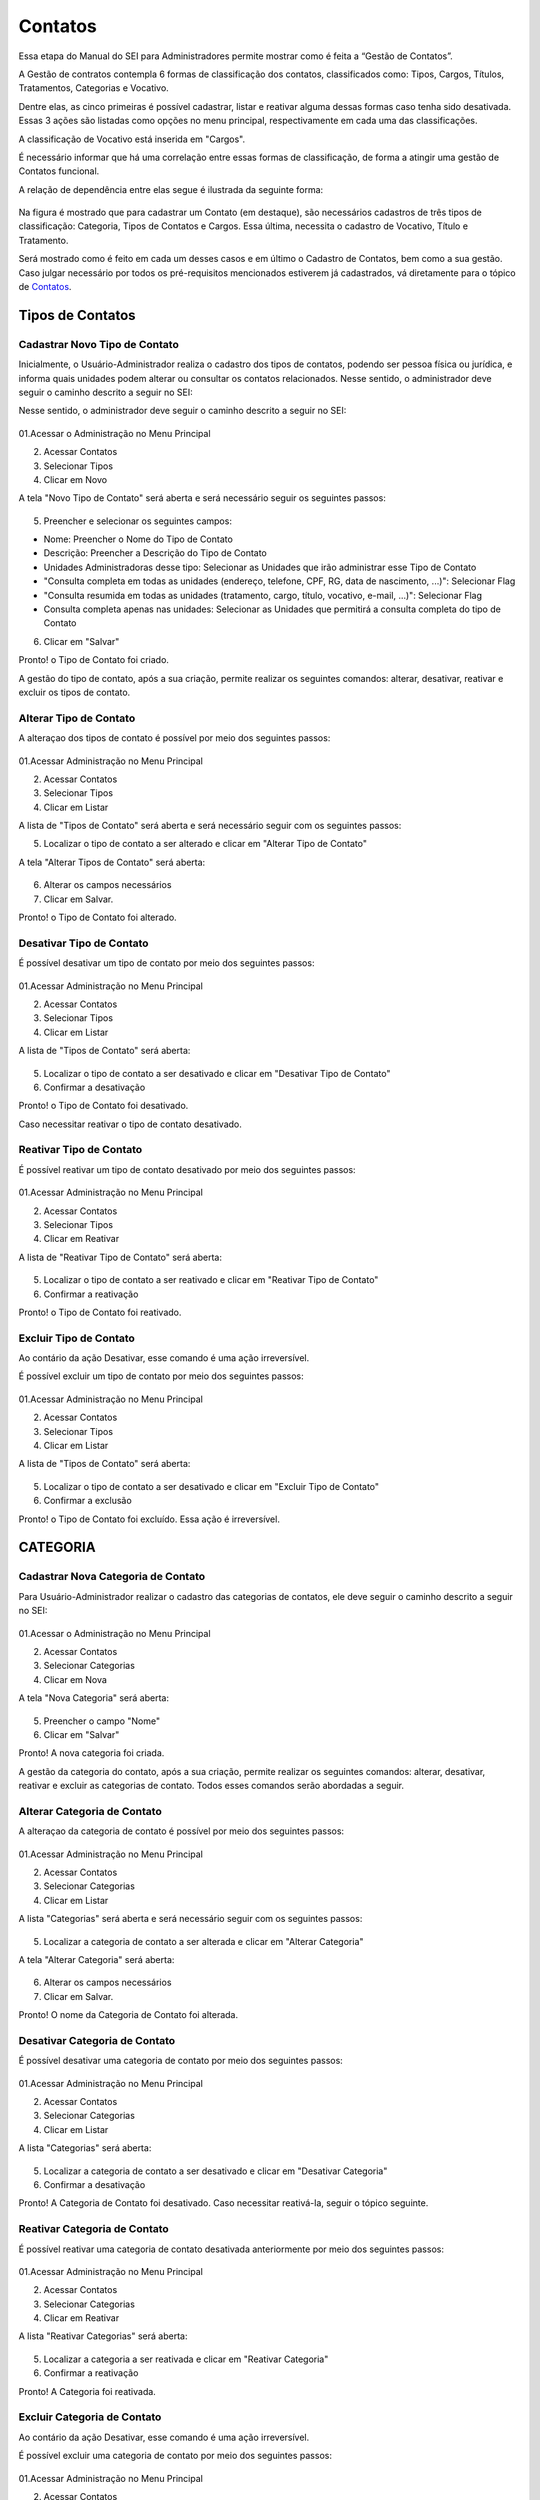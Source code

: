 Contatos
=========

Essa etapa do Manual do SEI para Administradores permite mostrar como é feita a “Gestão de Contatos”.

A Gestão de contratos contempla 6 formas de classificação dos contatos, classificados como: Tipos, Cargos, Títulos, Tratamentos, Categorias e Vocativo. 

Dentre elas, as cinco primeiras é possível cadastrar, listar e reativar alguma dessas formas caso tenha sido desativada. Essas 3 ações são listadas como opções no menu principal, respectivamente em cada uma das classificações.

A classificação de Vocativo está inserida em "Cargos". 

É necessário informar que há uma correlação entre essas formas de classificação, de forma a atingir uma gestão de Contatos funcional.

A relação de dependência entre elas segue é ilustrada da seguinte forma: 

.. figure:: _static/images/04-02_Contatos-Correlacao_Classificacao.png

Na figura é mostrado que para cadastrar um Contato (em destaque), são necessários cadastros de três tipos de classificação: Categoria, Tipos de Contatos e Cargos. Essa última, necessita o cadastro de Vocativo, Título e Tratamento.

Será mostrado como é feito em cada um desses casos e em último o Cadastro de Contatos, bem como a sua gestão.
Caso julgar necessário por todos os pré-requisitos mencionados estiverem já cadastrados, vá diretamente para o tópico de `Contatos <https://manuais.processoeletronico.gov.br/pt-br/latest/SEIADM/Administracao_sei/Man_Adm_SEI_04-Administra%C3%A7%C3%A3o_SEI-02_Contatos.html#id1>`_. 

Tipos de Contatos
-----------------

Cadastrar Novo Tipo de Contato 
+++++++++++++++++++++++++++++++

Inicialmente, o Usuário-Administrador realiza o cadastro dos tipos de contatos, podendo ser pessoa física ou jurídica, e informa quais unidades podem alterar ou consultar os contatos relacionados. Nesse sentido, o administrador deve seguir o caminho descrito a seguir no SEI: 

Nesse sentido, o administrador deve seguir o caminho descrito a seguir no SEI: 


.. figure:: _static/images/04-02_Contatos-Menu_Tipos-Novo.png


01.Acessar o Administração no Menu Principal

02. Acessar Contatos

03. Selecionar Tipos

04. Clicar em Novo

A tela "Novo Tipo de Contato" será aberta e será necessário seguir os seguintes passos: 

.. figure:: _static/images/04-02_Contatos-Tela_Tipos-Novo.png

05. Preencher e selecionar os seguintes campos: 

- Nome: Preencher o Nome do Tipo de Contato

- Descrição: Preencher a Descrição do Tipo de Contato

- Unidades Administradoras desse tipo: Selecionar as Unidades que irão administrar esse Tipo de Contato

- "Consulta completa em todas as unidades (endereço, telefone, CPF, RG, data de nascimento, ...)": Selecionar Flag 

- "Consulta resumida em todas as unidades (tratamento, cargo, título, vocativo, e-mail, ...)": Selecionar Flag 

- Consulta completa apenas nas unidades: Selecionar as Unidades que permitirá a consulta completa do tipo de Contato

06. Clicar em "Salvar"


Pronto! o Tipo de Contato foi criado. 

A gestão do tipo de contato, após a sua criação, permite realizar os seguintes comandos: alterar, desativar, reativar e excluir os tipos de contato.


Alterar Tipo de Contato
+++++++++++++++++++++++

A alteraçao dos tipos de contato é possível por meio dos seguintes passos: 

.. figure:: _static/images/04-02_Contatos-Menu_Tipos-Listar.png

01.Acessar Administração no Menu Principal

02. Acessar Contatos

03. Selecionar Tipos

04. Clicar em Listar

A lista de  "Tipos de Contato" será aberta e será necessário seguir com os seguintes passos: 

05. Localizar o tipo de contato a ser alterado e clicar em "Alterar Tipo de Contato"

A tela "Alterar Tipos de Contato" será aberta: 

.. figure:: _static/images/04-02_Contatos-Tela_Tipos-Alterar.png

06. Alterar os campos necessários

07. Clicar em Salvar.

Pronto! o Tipo de Contato foi alterado. 


Desativar Tipo de Contato
+++++++++++++++++++++++++

É possível desativar um tipo de contato por meio dos seguintes passos: 

.. figure:: _static/images/04-02_Contatos-Menu_Tipos-Listar.png

01.Acessar Administração no Menu Principal

02. Acessar Contatos

03. Selecionar Tipos

04. Clicar em Listar

A lista de  "Tipos de Contato" será aberta:

.. figure:: _static/images/04-02_Contatos-Tela_Tipos-Desativar.png

05. Localizar o tipo de contato a ser desativado e clicar em "Desativar Tipo de Contato"

06. Confirmar a desativação


Pronto! o Tipo de Contato foi desativado. 

Caso necessitar reativar o tipo de contato desativado.


Reativar Tipo de Contato
++++++++++++++++++++++++

É possível reativar um tipo de contato desativado por meio dos seguintes passos: 

.. figure:: _static/images/04-02_Contatos-Menu_Tipos-Reativar.png

01.Acessar Administração no Menu Principal

02. Acessar Contatos

03. Selecionar Tipos

04. Clicar em Reativar

A lista de  "Reativar Tipo de Contato" será aberta:

.. figure:: _static/images/04-02_Contatos-Tela_Tipos-Reativar.png

05. Localizar o tipo de contato a ser reativado e clicar em "Reativar Tipo de Contato"

06. Confirmar a reativação


Pronto! o Tipo de Contato foi reativado. 


Excluir Tipo de Contato
+++++++++++++++++++++++

Ao contário da ação Desativar, esse comando é uma ação irreversível. 

É possível excluir um tipo de contato por meio dos seguintes passos: 

.. figure:: _static/images/04-02_Contatos-Menu_Tipos-Listar.png

01.Acessar Administração no Menu Principal

02. Acessar Contatos

03. Selecionar Tipos

04. Clicar em Listar

A lista de  "Tipos de Contato" será aberta:

.. figure:: _static/images/04-02_Contatos-Tela_Tipos-Excluir.png

05. Localizar o tipo de contato a ser desativado e clicar em "Excluir Tipo de Contato"

06. Confirmar a exclusão


Pronto! o Tipo de Contato foi excluído. Essa ação é irreversível. 


CATEGORIA
---------

Cadastrar Nova Categoria de Contato 
+++++++++++++++++++++++++++++++++++

Para  Usuário-Administrador realizar o cadastro das categorias de contatos, ele deve seguir o caminho descrito a seguir no SEI:

.. figure:: _static/images/04-02_Contatos-Menu_Categorias-Nova.png


01.Acessar o Administração no Menu Principal

02. Acessar Contatos

03. Selecionar Categorias

04. Clicar em Nova

A tela "Nova Categoria" será aberta: 

.. figure:: _static/images/04-02_Contatos-Tela_Categorias-Nova.png

05. Preencher o campo "Nome"

06. Clicar em "Salvar"


Pronto! A nova categoria foi criada. 

A gestão da categoria do contato, após a sua criação, permite realizar os seguintes comandos: alterar, desativar, reativar e excluir as categorias de contato. Todos esses comandos serão abordadas a seguir.


Alterar Categoria de Contato
++++++++++++++++++++++++++++

A alteraçao da categoria de contato é possível por meio dos seguintes passos: 

.. figure:: _static/images/04-02_Contatos-Menu_Categorias-Listar.png

01.Acessar Administração no Menu Principal

02. Acessar Contatos

03. Selecionar Categorias

04. Clicar em Listar

A lista "Categorias" será aberta e será necessário seguir com os seguintes passos:

.. figure:: _static/images/04-02_Contatos-Lista_Categorias-Alterar.png

05. Localizar a categoria de contato a ser alterada e clicar em "Alterar Categoria"

A tela "Alterar Categoria" será aberta: 

.. figure:: _static/images/04-02_Contatos-Tela_Categorias-Alterar.png

06. Alterar os campos necessários

07. Clicar em Salvar.

Pronto! O nome da Categoria de Contato foi alterada. 


Desativar Categoria de Contato
++++++++++++++++++++++++++++++

É possível desativar uma categoria de contato por meio dos seguintes passos: 

.. figure:: _static/images/04-02_Contatos-Menu_Categorias-Listar.png

01.Acessar Administração no Menu Principal

02. Acessar Contatos

03. Selecionar Categorias

04. Clicar em Listar

A lista "Categorias" será aberta:

.. figure:: _static/images/04-02_Contatos-Lista_Categorias-Desativar.png

05. Localizar a categoria de contato a ser desativado e clicar em "Desativar Categoria"

06. Confirmar a desativação


Pronto! A Categoria de Contato foi desativado. Caso necessitar reativá-la, seguir o tópico seguinte.


Reativar Categoria de Contato
+++++++++++++++++++++++++++++

É possível reativar uma categoria de contato desativada anteriormente por meio dos seguintes passos:

.. figure:: _static/images/04-02_Contatos-Menu_Categorias-Reativar.png

01.Acessar Administração no Menu Principal

02. Acessar Contatos

03. Selecionar Categorias

04. Clicar em Reativar

A lista "Reativar Categorias" será aberta:

.. figure:: _static/images/04-02_Contatos-Lista_Categorias-Reativar.png

05. Localizar a categoria a ser reativada e clicar em "Reativar Categoria"

06. Confirmar a reativação


Pronto! A Categoria foi reativada. 


Excluir Categoria de Contato
++++++++++++++++++++++++++++

Ao contário da ação Desativar, esse comando é uma ação irreversível. 

É possível excluir uma categoria de contato por meio dos seguintes passos: 

.. figure:: _static/images/04-02_Contatos-Menu_Categorias-Listar.png

01.Acessar Administração no Menu Principal

02. Acessar Contatos

03. Selecionar Categoria

04. Clicar em Listar

A lista "Categorias" será aberta:

.. figure:: _static/images/04-02_Contatos-Lista_Categorias-Excluir.png

05. Localizar a categoria de contato a ser desativado e clicar em "Excluir Categoria"

06. Confirmar a exclusão

Pronto! A Categoria de Contato foi excluído. Essa ação é irreversível. 

CARGOS
------

O cadastro dos Cargos dentro dos Contatos solicita o cadastro (e a gestão) antecipado de três requisitos: Vocativo, Título e Tratamento.

O cadastro desses requisitos são 


Vocativo
++++++++

O cadastro do vocativo é um pouco mais simples que os demais e não possui telas exclusivas, sendo adicionada na tela de Novo Cargo.


Adicionar Novo Vocativo 
~~~~~~~~~~~~~~~~~~~~~~~~

Para Adicionar um Novo vocativo do Contato, deve-se seguir os seguintes passos: 

.. figure:: _static/images/04-02_Contatos-Menu_Contatos-Novo.png

01.Acessar o Administração no Menu Principal

02. Acessar Contatos

03. Selecionar Cargo

04. Clicar em Nova


A tela "Novo Cargo" será exibida. Seguir os passos da animação a seguir: 

.. figure:: _static/images/04-02_Contatos-Tela_Cargo_Vocativo-Novo.gif

05. Clicar em '+' ao lado do campo Vocativo; 

06. Inserir o nome do novo Vocativo; 

07. Clicar em Salvar.

Pronto. O Novo Vocativo foi criado.


Título
++++++

O SEI permite o cadastro e gestão de títulos para os Cargos dos Contatos. 

Assim como outros itens, o SEI permite o cadastro e gestão de títulos para os Cargos dos Contatos. Isto é, cadastro do Título, Alteração, Desativação e Reativação e Exclusão.

Iremos ver como realizar esses comandos a seguir. 


Adicionar Novo Título para os Cargos dos Contatos
~~~~~~~~~~~~~~~~~~~~~~~~~~~~~~~~~~~~~~~~~~~~~~~~~~

Para  Usuário-Administrador realizar o cadastro dos títulos dos Cargos dos Contatos, ele deve seguir o caminho descrito a seguir no SEI:

.. figure:: _static/images/04-02_Contatos-Menu_Titulos-Novo.png


01.Acessar o Administração no Menu Principal

02. Acessar Contatos

03. Selecionar Títulos

04. Clicar em Novo

A tela "Novo Título" será aberta: 

.. figure:: _static/images/04-02_Contatos-Tela_Titulos-Novo.png

05. Preencher os campos "Expressão" e "Abreviatura";

06. Clicar em "Salvar"

Pronto! O Novo Título foi criado. 

A gestão do Título do Cargo do contato, após a sua criação, permite realizar os seguintes comandos: alterar, desativar, reativar e excluir as categorias de contato. 

Todos esses comandos serão abordadas a seguir.

Alterar Título do Contato
~~~~~~~~~~~~~~~~~~~~~~~~~

A alteraçao do título do contato é possível por meio dos seguintes passos:

.. figure:: _static/images/04-02_Contatos-Menu_Titulos-Listar.png

01.Acessar Administração no Menu Principal

02. Acessar Contatos

03. Selecionar Títulos

04. Clicar em Listar

A lista "Títulos" será aberta e será necessário seguir com os seguintes passos:

.. figure:: _static/images/04-02_Contatos-Lista_Titulos-Alterar.png

05. Localizar o tíutlo do cargo a ser alterado e clicar em "Alterar Título"

A tela "Alterar Título" será aberta: 

.. figure:: _static/images/04-02_Contatos-Tela_Titulos-Alterar.png

06. Alterar os campos necessários

07. Clicar em Salvar.

Pronto! O Título do Cargo de Contato foi alterado. 


Desativar Título do Contato
~~~~~~~~~~~~~~~~~~~~~~~~~~~~

A desativação do título do cargo é possível por meio dos seguintes passos:

.. figure:: _static/images/04-02_Contatos-Menu_Titulos-Listar.png

01.Acessar Administração no Menu Principal

02. Acessar Contatos

03. Selecionar Títulos

04. Clicar em Listar

A lista "Títulos" será aberta e será necessário seguir com os seguintes passos:

.. figure:: _static/images/04-02_Contatos-Lista_Titulos-Desativar.png

05. Localizar o título do cargo a ser desativado e clicar em "Desativar Título"

06. Confirmar comando


Pronto! O Título do Cargo de Contato foi desativado. Para reativar o Título, deve-se acompanhar o passo a seguir.


Reativar Título do Contato
~~~~~~~~~~~~~~~~~~~~~~~~~~

A reativação do título do cargo desativado é possível por meio dos seguintes passos:

.. figure:: _static/images/04-02_Contatos-Menu_Titulos-Listar.png

01.Acessar Administração no Menu Principal

02. Acessar Contatos

03. Selecionar Títulos

04. Clicar em Reativar

A lista "Reativar Títulos" será aberta e será necessário seguir com os seguintes passos:

.. figure:: _static/images/04-02_Contatos-Lista_Titulos-Reativar.png

05. Localizar o título do cargo a ser reativado e clicar em "Reaativar Título"

06. Confirmar comando


Pronto! O Título do Cargo de Contato foi reativado.


Excluir Título do Contato
~~~~~~~~~~~~~~~~~~~~~~~~~

A exclusão do título do cargo, ao contrário da desativação, é uma ação irreversível.

Para realizar tal ação deve seguir os seguintes passos:

.. figure:: _static/images/04-02_Contatos-Menu_Titulos-Listar.png

01.Acessar Administração no Menu Principal

02. Acessar Contatos

03. Selecionar Títulos

04. Clicar em Listar

A lista "Títulos" será aberta e será necessário seguir com os seguintes passos:

.. figure:: _static/images/04-02_Contatos-Lista_Titulos-Desativar.png

05. Localizar o título do cargo a ser excluído e clicar em "Excluir Título"

06. Confirmar comando


Pronto! O Título do Cargo de Contato foi excluído.


Tratamento
++++++++++

Assim como outros itens, o SEI permite o cadastro e gestão de tratamentos para os Cargos dos Contatos. Isto é, cadastro do tratamento, alteração, desativação e reativação e exclusão.

Iremos ver como realizar esses comandos a seguir.


Adicionar Novo Tratamento para Cargos
~~~~~~~~~~~~~~~~~~~~~~~~~~~~~~~~~~~~~

Para o Usuário-Administrador realizar o cadastro dos Tratamentos dos Cargos dos Contatos, ele deve seguir o caminho descrito a seguir no SEI:

.. figure:: _static/images/04-02_Contatos-Menu_Tratamentos-Novo.png


01.Acessar o Administração no Menu Principal

02. Acessar Contatos

03. Selecionar Tratamentos

04. Clicar em Novo

A tela "Novo tratamento" será aberta: 

.. figure:: _static/images/04-02_Contatos-Tela_Tratamentos-Novo.png

05. Preencher os campos "Expressão" e "Abreviatura";

06. Clicar em "Salvar"


Pronto! O Novo tratamento foi criado. 

A gestão do tratamento do Cargo do contato, após a sua criação, permite realizar os seguintes comandos: alterar, desativar, reativar e excluir. Todos esses comandos serão abordadas a seguir.


Alterar Tratamento para Cargos
~~~~~~~~~~~~~~~~~~~~~~~~~~~~~~

A alteraçao do tratamento para os cargos do contato é possível por meio dos seguintes passos:

.. figure:: _static/images/04-02_Contatos-Menu_Tratamentos-Listar.png

01.Acessar Administração no Menu Principal

02. Acessar Contatos

03. Selecionar tratamentos

04. Clicar em Listar

A lista "Tratamentos" será aberta e será necessário seguir com os seguintes passos:

.. figure:: _static/images/04-02_Contatos-Lista_Tratamentos-Alterar.png

05. Localizar o tíutlo do cargo a ser alterado e clicar em "Alterar tratamento"

A tela "Alterar tratamento" será aberta: 

.. figure:: _static/images/04-02_Contatos-Tela_Tratamentos-Alterar.png

06. Alterar os campos necessários

07. Clicar em Salvar.

Pronto! O tratamento para os cargos dos Contatos foi alterado. 


Desativar Tratamento para Cargos
~~~~~~~~~~~~~~~~~~~~~~~~~~~~~~~~

A desativação do tratamento para cargo é possível por meio dos seguintes passos:

.. figure:: _static/images/04-02_Contatos-Menu_Tratamentos-Listar.png

01.Acessar Administração no Menu Principal

02. Acessar Contatos

03. Selecionar tratamentos

04. Clicar em Listar

A lista "Tratamentos" será aberta e será necessário seguir com os seguintes passos:

.. figure:: _static/images/04-02_Contatos-Lista_Tratamentos-Desativar.png

05. Localizar o tratamento para cargo a ser desativado e clicar em "Desativar tratamento"

06. Confirmar comando


Pronto! O tratamento para Cargo de Contato foi desativado. Para reativar o tratamento, deve-se acompanhar o passo a seguir.


Reativar Tratamento para Cargo
~~~~~~~~~~~~~~~~~~~~~~~~~~~~~~

A reativação do tratamento para cargo já desativado é possível por meio dos seguintes passos:

.. figure:: _static/images/04-02_Contatos-Menu_Tratamentos-Listar.png

01.Acessar Administração no Menu Principal

02. Acessar Contatos

03. Selecionar tratamentos

04. Clicar em Reativar

A lista "Reativar tratamentos" será aberta e será necessário seguir com os seguintes passos:

.. figure:: _static/images/04-02_Contatos-Lista_Tratamentos-Reativar.png

05. Localizar o tratamento do cargo a ser reativado e clicar em "Reativar tratamento"

06. Confirmar comando


Pronto! O Tratamento para Cargo de Contato foi reativado.


Excluir Tratamento para Contato
~~~~~~~~~~~~~~~~~~~~~~~~~~~~~~~

A exclusão do tratamento para cargo, ao contrário da desativação, é uma ação irreversível.

Para realizar tal ação deve seguir os seguintes passos:

.. figure:: _static/images/04-02_Contatos-Menu_Tratamentos-Listar.png

01.Acessar Administração no Menu Principal

02. Acessar Contatos

03. Selecionar tratamentos

04. Clicar em Listar

A lista "Tratamentos" será aberta e será necessário seguir com os seguintes passos:

.. figure:: _static/images/04-02_Contatos-Lista_Tratamentos-Desativar.png

05. Localizar o tratamento do cargo a ser excluído e clicar em "Excluir tratamento"

06. Confirmar comando


Pronto! O tratamento do Cargo de Contato foi excluído.


Contatos
--------

Com os pré-requisitos necessários para os Contatos mencionados anteriormente, o usuário Administrador pode cadastrar os Contatos.


Adionar Contato
+++++++++++++++

Para o Usuário-Administrador realizar o cadastro dos Contatos, ele deve seguir o caminho descrito a seguir no SEI:

.. figure:: _static/images/04-02_Contatos-Menu_Contatos-Novo.png

01.Acessar o Administração no Menu Principal

02. Acessar Contatos

03. Clicar em Novo

A tela "Novo Contato" será aberta: 

.. figure:: _static/images/04-02_Contatos-Tela_Contatos-Novo.png

04. Preencher e selecionar todos os campos pertinentes. 

Note que alguns desses campos serão habilitados para posterior preenchimento ou seleção conforme escolha;

05. Clicar em "Salvar"

Pronto! O Novo contato foi criado e está disponível na lista de contatos. 

Alterar Contato
+++++++++++++++

A alteraçao do contato já cadastrado é possível por meio dos seguintes passos:

.. figure:: _static/images/04-02_Contatos-Menu_Contatos-Listar.png

01.Acessar Administração no Menu Principal

02. Acessar Contatos

03. Clicar em Listar

A lista "Contatos" será aberta e será necessário seguir com os seguintes passos:

.. figure:: _static/images/04-02_Contatos-Lista_Contatos-Alterar.png

04. Localizar o tíutlo do cargo a ser alterado e clicar em "Alterar contato"

A tela "Alterar contato" será aberta: 

.. figure:: _static/images/04-02_Contatos-Tela_Contatos-Alterar.png

05. Alterar os campos necessários

06. Clicar em Salvar.

Pronto! O tratamento para os cargos dos Contatos foi alterado. 

Desativar Contato
+++++++++++++++++

A desativação do tratamento para cargo é possível por meio dos seguintes passos:

.. figure:: _static/images/04-02_Contatos-Menu_Contatos-Listar.png

01.Acessar Administração no Menu Principal

02. Acessar Contatos

03. Clicar em Listar

A lista "Contatos" será aberta e será necessário seguir com os seguintes passos:

.. figure:: _static/images/04-02_Contatos-Lista_Contatos-Desativar.png

05. Localizar contato a ser desativado e clicar em "Desativar contato"

06. Confirmar comando


Pronto! O Contato foi desativado. Para reativar o Contato, deve-se acompanhar o passo a seguir.


Reativar Contato
++++++++++++++++

A reativação do contato já desativado é possível por meio dos seguintes passos:

.. figure:: _static/images/04-02_Contatos-Menu_Contatos-Reativar.png

01.Acessar Administração no Menu Principal

02. Acessar Contatos

03. Clicar em Reativar

A lista "Reativar Contatos" será aberta e será necessário seguir com os seguintes passos:

.. figure:: _static/images/04-02_Contatos-Lista_Contatos-Reativar.png

04. Localizar o contato a ser reativado e clicar em "Reativar contato"

05. Confirmar comando


Pronto! O Contato foi reativado.


Excluir Contato
+++++++++++++++

A exclusão do contato, ao contrário da desativação, é uma ação irreversível.

Para realizar tal ação deve seguir os seguintes passos:

.. figure:: _static/images/04-02_Contatos-Menu_Contatos-Listar.png

01.Acessar Administração no Menu Principal

02. Acessar Contatos

03. Clicar em Listar

A lista "Contatos" será aberta e será necessário seguir com os seguintes passos:

.. figure:: _static/images/04-02_Contatos-Lista_Contatos-Excluir.png

05. Localizar o contato a ser excluído e clicar em "Excluir contato"

06. Confirmar comando


Pronto! O Contato foi excluído.
